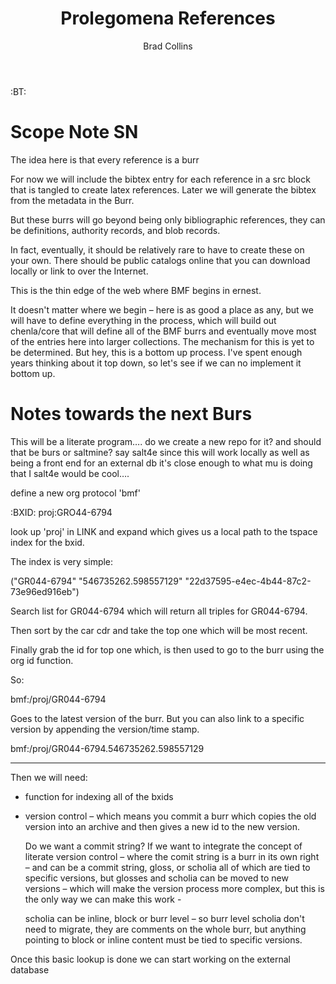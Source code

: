 #   -*- mode: org; fill-column: 60 -*-
#+TITLE: Prolegomena References
#+AUTHOR: Brad Collins
#+EMAIL: brad@chenla.la
#+PROPERTY: header-args    :results drawer  :tangle ref-prolog.el

#+STARTUP: showall
#+PROPERTY: filename
#+TOC: headlines 4
  :PROPERTIES:
  :CUSTOM_ID: Prolegomena_References_()
  :Name:      /home/deerpig/proj/chenla/prolog/ref-prolog.org
  :Created:   2017-04-29T17:50@Prek Leap (11.642600N-104.919210W)
  :ID:        22d37595-e4ec-4b44-87c2-73e96ed916eb
  :VER:       546735262.598557129
  :BXID:      proj:GRO44-6794
  :END:

  :TREE:
  :BT: 


  :END:



* Scope Note                                       :SN:

The idea here is that every reference is a burr

For now we will include the bibtex entry for each reference
in a src block that is tangled to create latex references.
Later we will generate the bibtex from the metadata in the
Burr.

But these burrs will go beyond being only bibliographic
references, they can be definitions, authority records, and
blob records.

In fact, eventually, it should be relatively rare to have to
create these on your own.  There should be public catalogs
online that you can download locally or link to over the
Internet.

This is the thin edge of the web where BMF begins in ernest.

It doesn't matter where we begin -- here is as good a place
as any, but we will have to define everything in the
process, which will build out chenla/core  that will define 
all of the BMF burrs and eventually move most of the entries
here into larger collections.  The mechanism for this is yet
to be determined.  But hey, this is a bottom up process.
I've spent enough years thinking about it top down, so let's
see if we can no implement it bottom up.



* Notes towards the next Burs

This will be a literate program....  do we create a new repo
for it?  and should that be burs or saltmine?  say salt4e
since this will work locally as well as being a front end
for an external db it's close enough to what mu is doing
that I salt4e would be cool....

define a new org protocol  'bmf'

  :BXID:      proj:GRO44-6794

look up 'proj' in LINK and expand which gives us a local path to the
tspace index for the bxid.

The index is very simple:

  ("GR044-6794" "546735262.598557129" "22d37595-e4ec-4b44-87c2-73e96ed916eb")

Search list for GR044-6794 which will return all triples for GR044-6794.

Then sort by the car cdr and take the top one which will be most recent.

Finally grab the id for top one which, is then used to go to the burr
using the org id function.

So:

   bmf:/proj/GR044-6794

Goes to the latest version of the burr.  But you can also link to a
specific version by appending the version/time stamp.

   bmf:/proj/GR044-6794.546735262.598557129

--------

Then we will need:

  - function for indexing all of the bxids

  - version control -- which means you commit a burr which
    copies the old version into an archive and then gives
    a new id to the new version.  

    Do we want a commit string?  If we want to integrate the
    concept of literate version control -- where the comit
    string is a burr in its own right -- and can be a commit
    string, gloss, or scholia all of which are tied to
    specific versions, but glosses and scholia can be moved
    to new versions -- which will make the version process
    more complex, but this is the only way we can make this
    work -

    scholia can be inline, block or burr level -- so burr
    level scholia don't need to migrate, they are comments
    on the whole burr, but anything pointing to block or
    inline content must be tied to specific versions.




Once this basic lookup is done we can start working on the
external database 
